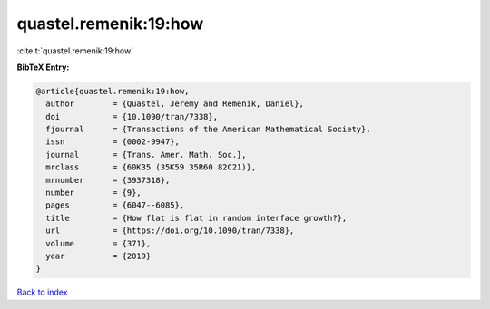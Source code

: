 quastel.remenik:19:how
======================

:cite:t:`quastel.remenik:19:how`

**BibTeX Entry:**

.. code-block:: bibtex

   @article{quastel.remenik:19:how,
     author        = {Quastel, Jeremy and Remenik, Daniel},
     doi           = {10.1090/tran/7338},
     fjournal      = {Transactions of the American Mathematical Society},
     issn          = {0002-9947},
     journal       = {Trans. Amer. Math. Soc.},
     mrclass       = {60K35 (35K59 35R60 82C21)},
     mrnumber      = {3937318},
     number        = {9},
     pages         = {6047--6085},
     title         = {How flat is flat in random interface growth?},
     url           = {https://doi.org/10.1090/tran/7338},
     volume        = {371},
     year          = {2019}
   }

`Back to index <../By-Cite-Keys.html>`_
